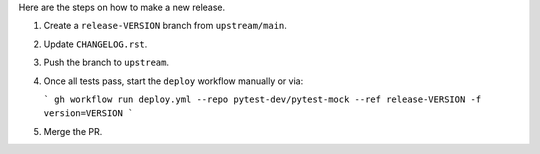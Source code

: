 Here are the steps on how to make a new release.

1. Create a ``release-VERSION`` branch from ``upstream/main``.
2. Update ``CHANGELOG.rst``.
3. Push the branch to ``upstream``.
4. Once all tests pass, start the ``deploy`` workflow manually or via:

   ```
   gh workflow run deploy.yml --repo pytest-dev/pytest-mock --ref release-VERSION -f version=VERSION
   ```

5. Merge the PR.
